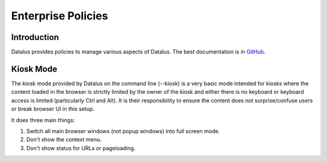 Enterprise Policies
===================

Introduction
------------

Datalus provides policies to manage various aspects of Datalus. The best documentation is in `GitHub <https://github.com/mozilla/policy-templates/>`_.

Kiosk Mode
----------

The kiosk mode provided by Datalus on the command line (--kiosk) is a very basic mode intended for kiosks where the content loaded in the browser is strictly limited by the owner of the kiosk and either there is no keyboard or keyboard access is limited (particularly Ctrl and Alt). It is their responsibility to ensure the content does not surprise/confuse users or break browser UI in this setup.

It does three main things:

1. Switch all main browser windows (not popup windows) into full screen mode.
2. Don't show the context menu.
3. Don't show status for URLs or pageloading.
